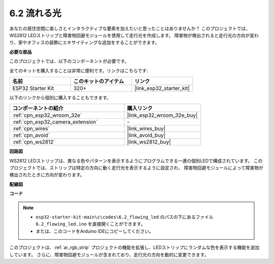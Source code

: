 .. _ar_flowing_light:

6.2 流れる光
=======================

あなたの居住空間に楽しさとインタラクティブな要素を加えたいと思ったことはありませんか？
このプロジェクトでは、WS2812 LEDストリップと障害物回避モジュールを使用して走行光を作成します。
障害物が検出されると走行光の方向が変わり、家やオフィスの装飾にエキサイティングな追加をすることができます。

**必要な部品**

このプロジェクトでは、以下のコンポーネントが必要です。

全てのキットを購入することは非常に便利です。リンクはこちらです:

.. list-table::
    :widths: 20 20 20
    :header-rows: 1

    *   - 名前
        - このキットのアイテム
        - リンク
    *   - ESP32 Starter Kit
        - 320+
        - |link_esp32_starter_kit|

以下のリンクから個別に購入することもできます。

.. list-table::
    :widths: 30 20
    :header-rows: 1

    *   - コンポーネントの紹介
        - 購入リンク

    *   - :ref:`cpn_esp32_wroom_32e`
        - |link_esp32_wroom_32e_buy|
    *   - :ref:`cpn_esp32_camera_extension`
        - \-
    *   - :ref:`cpn_wires`
        - |link_wires_buy|
    *   - :ref:`cpn_avoid`
        - |link_avoid_buy|
    *   - :ref:`cpn_ws2812`
        - |link_ws2812_buy|

**回路図**

.. image:: ../../img/circuit/circuit_6.2_flowing_led.png
    :align: center

WS2812 LEDストリップは、異なる色やパターンを表示するようにプログラムできる一連の個別LEDで構成されています。
このプロジェクトでは、ストリップは特定の方向に動く走行光を表示するように設定され、
障害物回避モジュールによって障害物が検出されたときに方向が変わります。


**配線図**

.. image:: ../../img/wiring/6.2_flowing_light_bb.png
    

**コード**

.. note::

    * ``esp32-starter-kit-main\c\codes\6.2_flowing_led`` のパスの下にあるファイル ``6.2_flowing_led.ino`` を直接開くことができます。
    * または、このコードをArduino IDEにコピーしてください。

.. raw:: html

    <iframe src=https://create.arduino.cc/editor/sunfounder01/ff625cb6-2efd-436a-9b59-5dd967191338/preview?embed style="height:510px;width:100%;margin:10px 0" frameborder=0></iframe>

このプロジェクトは、:ref:`ar_rgb_strip` プロジェクトの機能を拡張し、LEDストリップにランダムな色を表示する機能を追加しています。
さらに、障害物回避モジュールが含まれており、走行光の方向を動的に変更できます。

